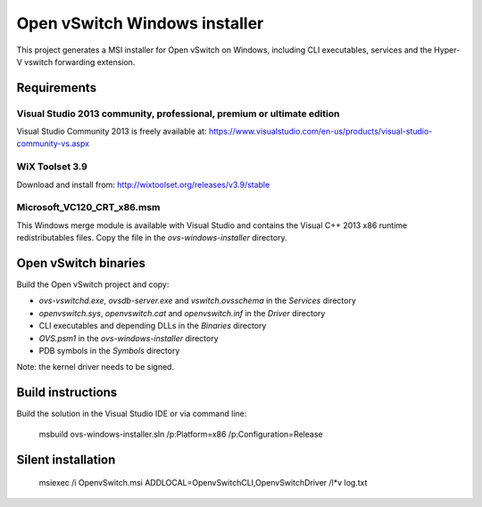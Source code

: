 Open vSwitch Windows installer
==============================

This project generates a MSI installer for Open vSwitch on Windows, including
CLI executables, services and the Hyper-V vswitch forwarding extension.

Requirements
------------

Visual Studio 2013 community, professional, premium or ultimate edition
^^^^^^^^^^^^^^^^^^^^^^^^^^^^^^^^^^^^^^^^^^^^^^^^^^^^^^^^^^^^^^^^^^^^^^^

Visual Studio Community 2013 is freely available at:
https://www.visualstudio.com/en-us/products/visual-studio-community-vs.aspx

WiX Toolset 3.9
^^^^^^^^^^^^^^^

Download and install from:
http://wixtoolset.org/releases/v3.9/stable

Microsoft_VC120_CRT_x86.msm
^^^^^^^^^^^^^^^^^^^^^^^^^^^

This Windows merge module is available with Visual Studio and contains the
Visual C++ 2013 x86 runtime redistributables files.
Copy the file in the *ovs-windows-installer* directory.

Open vSwitch binaries
---------------------

Build the Open vSwitch project and copy:

* *ovs-vswitchd.exe*, *ovsdb-server.exe* and *vswitch.ovsschema* in the
  *Services* directory
* *openvswitch.sys*, *openvswitch.cat* and *openvswitch.inf* in the *Driver*
  directory
* CLI executables and depending DLLs in the *Binaries* directory 
* *OVS.psm1* in the *ovs-windows-installer* directory
* PDB symbols in the *Symbols* directory

Note: the kernel driver needs to be signed.

Build instructions
------------------

Build the solution in the Visual Studio IDE or via command line:
   
    msbuild ovs-windows-installer.sln /p:Platform=x86 /p:Configuration=Release

Silent installation
-------------------

    msiexec /i OpenvSwitch.msi ADDLOCAL=OpenvSwitchCLI,OpenvSwitchDriver /l*v log.txt
